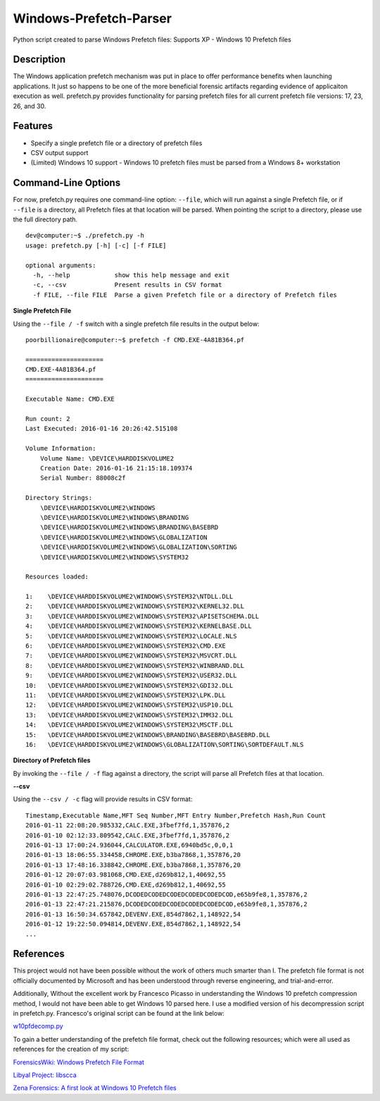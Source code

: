 Windows-Prefetch-Parser
========================
Python script created to parse Windows Prefetch files: Supports XP - Windows 10 Prefetch files

Description
------------
The Windows application prefetch mechanism  was put in place to offer performance benefits when launching applications. It just so happens to be one of the more beneficial forensic artifacts regarding evidence of applicaiton execution as well. prefetch.py provides functionality for parsing prefetch files for all current prefetch file versions: 17, 23, 26, and 30.

Features
---------
* Specify a single prefetch file or a directory of prefetch files
* CSV output support
* (Limited) Windows 10 support - Windows 10 prefetch files must be parsed from a Windows 8+ workstation


Command-Line Options
---------------------
For now, prefetch.py requires one command-line option: ``--file``, which will run against a single Prefetch file, or if ``--file`` is a directory, all Prefetch files at that location will be parsed. When pointing the script to a directory, please use the full directory path.

::

    dev@computer:~$ ./prefetch.py -h
    usage: prefetch.py [-h] [-c] [-f FILE]
    
    optional arguments:
      -h, --help            show this help message and exit
      -c, --csv             Present results in CSV format
      -f FILE, --file FILE  Parse a given Prefetch file or a directory of Prefetch files

**Single Prefetch File**

Using the ``--file / -f`` switch with a single prefetch file results in the output below:

::

    poorbillionaire@computer:~$ prefetch -f CMD.EXE-4A81B364.pf

    =====================
    CMD.EXE-4A81B364.pf
    =====================
    
    Executable Name: CMD.EXE
    
    Run count: 2
    Last Executed: 2016-01-16 20:26:42.515108
    
    Volume Information:
        Volume Name: \DEVICE\HARDDISKVOLUME2
        Creation Date: 2016-01-16 21:15:18.109374
        Serial Number: 88008c2f
    
    Directory Strings:
        \DEVICE\HARDDISKVOLUME2\WINDOWS
        \DEVICE\HARDDISKVOLUME2\WINDOWS\BRANDING
        \DEVICE\HARDDISKVOLUME2\WINDOWS\BRANDING\BASEBRD
        \DEVICE\HARDDISKVOLUME2\WINDOWS\GLOBALIZATION
        \DEVICE\HARDDISKVOLUME2\WINDOWS\GLOBALIZATION\SORTING
        \DEVICE\HARDDISKVOLUME2\WINDOWS\SYSTEM32
    
    Resources loaded:

    1:    \DEVICE\HARDDISKVOLUME2\WINDOWS\SYSTEM32\NTDLL.DLL
    2:    \DEVICE\HARDDISKVOLUME2\WINDOWS\SYSTEM32\KERNEL32.DLL
    3:    \DEVICE\HARDDISKVOLUME2\WINDOWS\SYSTEM32\APISETSCHEMA.DLL
    4:    \DEVICE\HARDDISKVOLUME2\WINDOWS\SYSTEM32\KERNELBASE.DLL
    5:    \DEVICE\HARDDISKVOLUME2\WINDOWS\SYSTEM32\LOCALE.NLS
    6:    \DEVICE\HARDDISKVOLUME2\WINDOWS\SYSTEM32\CMD.EXE
    7:    \DEVICE\HARDDISKVOLUME2\WINDOWS\SYSTEM32\MSVCRT.DLL
    8:    \DEVICE\HARDDISKVOLUME2\WINDOWS\SYSTEM32\WINBRAND.DLL
    9:    \DEVICE\HARDDISKVOLUME2\WINDOWS\SYSTEM32\USER32.DLL
    10:   \DEVICE\HARDDISKVOLUME2\WINDOWS\SYSTEM32\GDI32.DLL
    11:   \DEVICE\HARDDISKVOLUME2\WINDOWS\SYSTEM32\LPK.DLL
    12:   \DEVICE\HARDDISKVOLUME2\WINDOWS\SYSTEM32\USP10.DLL
    13:   \DEVICE\HARDDISKVOLUME2\WINDOWS\SYSTEM32\IMM32.DLL
    14:   \DEVICE\HARDDISKVOLUME2\WINDOWS\SYSTEM32\MSCTF.DLL
    15:   \DEVICE\HARDDISKVOLUME2\WINDOWS\BRANDING\BASEBRD\BASEBRD.DLL
    16:   \DEVICE\HARDDISKVOLUME2\WINDOWS\GLOBALIZATION\SORTING\SORTDEFAULT.NLS

**Directory of Prefetch files**

By invoking the ``--file / -f`` flag against a directory, the script will parse all Prefetch files at that location.

**--csv**

Using the ``--csv / -c`` flag will provide results in CSV format:

::

    Timestamp,Executable Name,MFT Seq Number,MFT Entry Number,Prefetch Hash,Run Count
    2016-01-11 22:08:20.985332,CALC.EXE,3fbef7fd,1,357876,2
    2016-01-10 02:12:33.809542,CALC.EXE,3fbef7fd,1,357876,2
    2016-01-13 17:00:24.936044,CALCULATOR.EXE,6940bd5c,0,0,1
    2016-01-13 18:06:55.334458,CHROME.EXE,b3ba7868,1,357876,20
    2016-01-13 17:48:16.338842,CHROME.EXE,b3ba7868,1,357876,20
    2016-01-12 20:07:03.981068,CMD.EXE,d269b812,1,40692,55
    2016-01-10 02:29:02.788726,CMD.EXE,d269b812,1,40692,55
    2016-01-13 22:47:25.748076,DCODEDCODEDCODEDCODEDCODEDCOD,e65b9fe8,1,357876,2
    2016-01-13 22:47:21.215876,DCODEDCODEDCODEDCODEDCODEDCOD,e65b9fe8,1,357876,2
    2016-01-13 16:50:34.657842,DEVENV.EXE,854d7862,1,148922,54
    2016-01-12 19:22:50.094814,DEVENV.EXE,854d7862,1,148922,54
    ...



References
-----------
This project would not have been possible without the work of others much smarter than I. The prefetch file format is not officially documented by Microsoft and has been understood through reverse engineering, and trial-and-error. 

Additionally, Without the excellent work by Francesco Picasso in understanding the Windows 10 prefetch compression method, I would not have been able to get Windows 10 parsed here. I use a modified version of his decompression script in prefetch.py. Francesco's original script can be found at the link below:

`w10pfdecomp.py <https://github.com/dfirfpi/hotoloti/blob/master/sas/w10pfdecomp.py>`_

To gain a better understanding of the prefetch file format, check out the following resources; which were all used as references for the creation of my script:

`ForensicsWiki: Windows Prefetch File Format <http://www.forensicswiki.org/wiki/Windows_Prefetch_File_Format>`_

`Libyal Project: libscca <https://github.com/libyal/libscca/blob/master/documentation/Windows%20Prefetch%20File%20(PF)%20format.asciidoc>`_

`Zena Forensics: A first look at Windows 10 Prefetch files <http://blog.digital-forensics.it/2015/06/a-first-look-at-windows-10-prefetch.html>`_